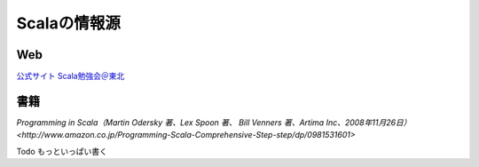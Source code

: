 Scalaの情報源
------------------------------------

Web
____________________________________

`公式サイト <http://www.scala-lang.org/>`_
`Scala勉強会＠東北 <http://sites.google.com/site/scalatohoku/>`_


書籍
____________________________________

`Programming in Scala（Martin Odersky 著、Lex Spoon 著、 Bill Venners 著、Artima Inc、2008年11月26日） <http://www.amazon.co.jp/Programming-Scala-Comprehensive-Step-step/dp/0981531601>`

Todo もっといっぱい書く


